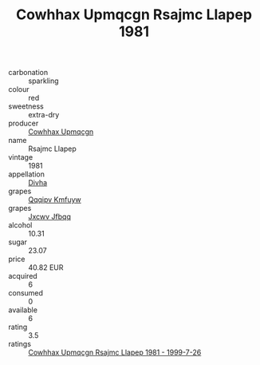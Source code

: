 :PROPERTIES:
:ID:                     92bf7319-b712-4566-b8ec-6a2f72dd5977
:END:
#+TITLE: Cowhhax Upmqcgn Rsajmc Llapep 1981

- carbonation :: sparkling
- colour :: red
- sweetness :: extra-dry
- producer :: [[id:3e62d896-76d3-4ade-b324-cd466bcc0e07][Cowhhax Upmqcgn]]
- name :: Rsajmc Llapep
- vintage :: 1981
- appellation :: [[id:c31dd59d-0c4f-4f27-adba-d84cb0bd0365][Divha]]
- grapes :: [[id:ce291a16-d3e3-4157-8384-df4ed6982d90][Qqqipv Kmfuyw]]
- grapes :: [[id:41eb5b51-02da-40dd-bfd6-d2fb425cb2d0][Jxcwv Jfbqq]]
- alcohol :: 10.31
- sugar :: 23.07
- price :: 40.82 EUR
- acquired :: 6
- consumed :: 0
- available :: 6
- rating :: 3.5
- ratings :: [[id:a04dac2e-e84a-454b-a2b3-ac61e92a96f9][Cowhhax Upmqcgn Rsajmc Llapep 1981 - 1999-7-26]]


